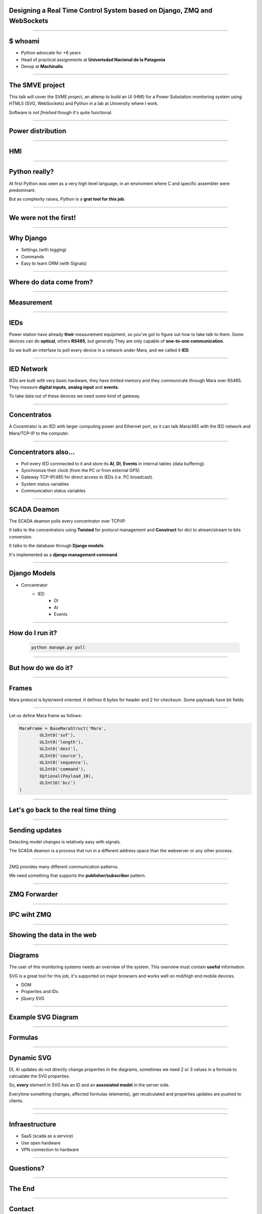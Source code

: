 Designing a Real Time Control System based on Django, ZMQ and WebSockets
========================================================================


----

$ whoami
========


* Python advocate for +6 years
* Head of practical assignments at **Univerisdad Nacional de la Patagonia**
* Devop at **Machinalis**


.. image:: img/logos.svg


----

The SMVE project
================

This talk will cover the SVME project, an attemp to build
an UI (HMI) for a Power Substation monitoring system using HTML5 (SVG, WebSockets)
and Python in a lab at University where I work.

Software is *not finished* though it's quite functional.

----


Power distribution
==================

.. image:: img/power_station.png



----

HMI
===

.. image:: img/hmi.jpg


----

Python really?
==============================================

At first Python was seen as a very high level language, in an enviroment where
C and specific assembler were predominant.

But as complexity raises, Python is a **grat tool for this job**.

----

We were not the first!
======================

.. image:: img/book.jpg

----

Why Django
==========

* Settings (with logging)
* Commands
* Easy to learn ORM (with Signals)


----

Where do data come from?
========================

.. image:: img/explorer16.jpg

----

Measurement
===========

.. image:: img/alpha2.jpg


-----

IEDs
====

Power station have already **their** measurement equipment,
so you've got to figure out how to take talk to them.
Some devices can do **optical**, others **RS485**, but generally They are only capable of **one-to-one communication**.


So we built an interfase to poll every device in a network
under Mara, and we called it **IED**.

.. image:: img/ied.svg


----

IED Network
===========

IEDs are built with very basic hardware, they have limited
memory and they communicate through Mara over RS485. They
measure **digital inputs**, **analog input** and **events**.

To take data out of these devices we need some kind of
gateway.


----

Concentratos
============

A Cocentrator is an IED with larger computing power
and Ethernet port, so it can talk Mara/485 with the
IED network and Mara/TCP-IP to the computer.

.. image:: img/comaster.svg


----

Concentrators also...
=====================

* Poll every IED connnected to it and store its **AI**, **DI**, **Events** in
  internal tables (data buffering).
* Synchronize their clock (from the PC or from external GPS)
* Gateway TCP-IP/485 for direct access to IEDs (i.e. PC broadcast).
* System status variables
* Communication status variables



-----

SCADA Deamon
============

The SCADA deamon polls every concentrator over TCP/IP.

It talks to the concentrators using **Twisted** for protocol management
and **Construct** for dict to stream/stream to bits conversion.

It talks to the database through **Django models**.

It's implemented as a **django management command**.

-----

Django Models
=============

* Concentrator
    * IED
        * DI
        * AI
        * Events


----

How do I run it?
================


        .. code-block:: bash

            python manage.py poll

.. image:: img/basic.svg


----

But how do we do it?
====================


----

Frames
======

Mara protocol is byte/word oriented. It defines 6 bytes for header and 2 for checksum.
Some payloads have bit fields

.. image:: img/frame.svg
    :scale: 50



----


.. image:: img/construct-logo2.png

Let us define Mara frame as follows:

.. sourcecode:: python2

    MaraFrame = BaseMaraStruct('Mara',
            ULInt8('sof'),
            ULInt8('length'),
            ULInt8('dest'),
            ULInt8('source'),
            ULInt8('sequence'),
            ULInt8('command'),
            Optional(Payload_10),
            ULInt16('bcc')
    )



----

Let's go back to the real time thing
====================================

----

Sending updates
===============

Detecting model changes is relatively easy with signals.

The SCADA deamon is a process that run in a different address space
than the webserver or any other process.

----

.. image:: img/zmq.png

ZMQ provides many different communication patterns.

We need something that supports the **publisher/subscriber** pattern.


----

ZMQ Forwarder
=============


.. image:: img/forwarder.png
    :width: 100%


----

IPC wiht ZMQ
============



.. image:: img/processes.svg



----

Showing the data in the web
===========================


----

Diagrams
========

The user of this monitoring systems needs an overview of the system.
This overview must contain **useful** information.

SVG is a great tool for this job, it's supported on major browsers and works
well on mid/high end mobile devices.

* DOM
* Properties and IDs
* jQuery SVG

----

Example SVG Diagram
===================


.. image:: img/diagram.svg

----

Formulas
========

----

Dynamic SVG
===========

DI, AI updates do not directly change properties in the diagrams,
sometimes we need 2 or 3 values in a formula to calcualate the SVG properties.


So, **every** element in SVG has an ID and an **assosiated model** in the server side.

Everytime something changes, affected formulas (elements), get recalculated
and properties updates are pushed to clients.

----

.. image:: img/formulas_pipe.svg

----

Infraestructure
===============

* SaaS (scada as a service)
* Use open hardware
* VPN connection to hardware

----

Questions?
==========

----

The End
=======

----

Contact
=======

Nahuel Defossé

@D3f0

nahuel.defosse (at) gmail (dot) com
